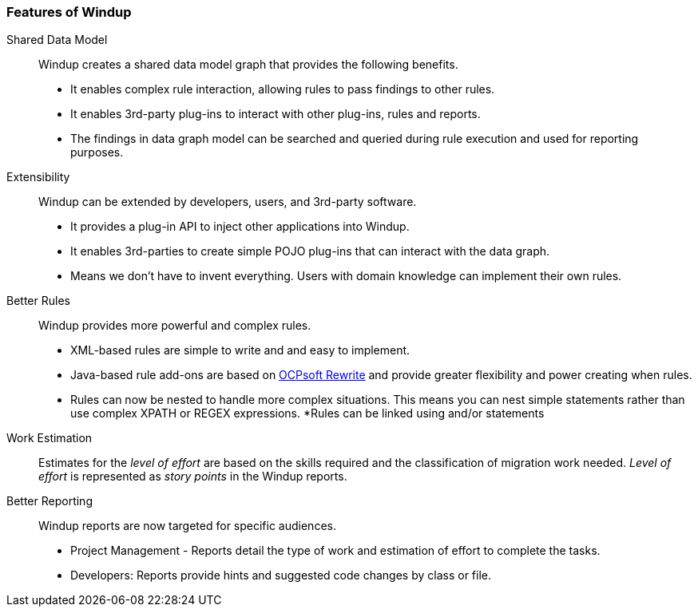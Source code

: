:ProductName: Windup
:ProductShortName: Windup
:ProductHomeVar: WINDUP_HOME 

[[Features]]
=== Features of {ProductName}

//[horizontal]

Shared Data Model:: {ProductName} creates a shared data model graph that provides the following benefits.

* It enables complex rule interaction, allowing rules to pass findings to other rules.
* It enables 3rd-party plug-ins to interact with other plug-ins, rules and reports.
* The findings in data graph model can be searched and queried during rule execution and used for reporting purposes.

Extensibility::

{ProductName} can be extended by developers, users, and 3rd-party software.

* It provides a plug-in API to inject other applications into {ProductName}.
* It enables 3rd-parties to create simple POJO plug-ins that can interact with the data graph.
* Means we don’t have to invent everything. Users with domain knowledge can implement their own rules.

Better Rules::

{ProductName} provides more powerful and complex rules. 

* XML-based rules are simple to write and and easy to implement.
* Java-based rule add-ons are based on  http://ocpsoft.org/rewrite/[OCPsoft Rewrite] and provide greater flexibility and power creating when rules.
* Rules can now be nested to handle more complex situations. This means you can nest simple statements rather than use complex XPATH or REGEX expressions.
*Rules can be linked using and/or statements

Work Estimation:: 

Estimates for the _level of effort_ are based on the skills required and the classification of migration work needed. _Level of effort_ is represented as _story points_ in the {ProductShortName} reports.

Better Reporting::

{ProductName}  reports are now targeted for specific audiences.

* Project Management - Reports detail the type of work and estimation of effort to complete the tasks.
* Developers: Reports provide hints and suggested code changes by class or file.

